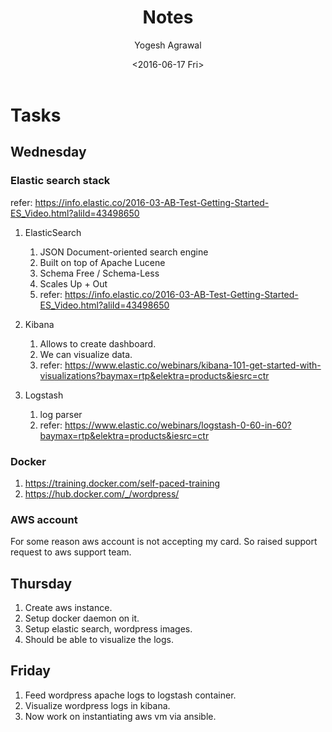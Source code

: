 #+Title: Notes
#+Author: Yogesh Agrawal
#+Email: yogeshiiith@gmail.com
#+Date: <2016-06-17 Fri>


* Tasks
** Wednesday
*** Elastic search stack
    refer:
    https://info.elastic.co/2016-03-AB-Test-Getting-Started-ES_Video.html?aliId=43498650
**** ElasticSearch
     1. JSON Document-oriented search engine
     2. Built on top of Apache Lucene
     3. Schema Free / Schema-Less
     4. Scales Up + Out
     5. refer:
        https://info.elastic.co/2016-03-AB-Test-Getting-Started-ES_Video.html?aliId=43498650
**** Kibana
     1. Allows to create dashboard.
     2. We can visualize data.
     3. refer:
        https://www.elastic.co/webinars/kibana-101-get-started-with-visualizations?baymax=rtp&elektra=products&iesrc=ctr
**** Logstash
     1. log parser
     2. refer:
        https://www.elastic.co/webinars/logstash-0-60-in-60?baymax=rtp&elektra=products&iesrc=ctr
*** Docker
    1. https://training.docker.com/self-paced-training
    2. https://hub.docker.com/_/wordpress/

*** AWS account
    For some reason aws account is not accepting my card. So raised
    support request to aws support team.

** Thursday
   1. Create aws instance.
   2. Setup docker daemon on it.
   3. Setup elastic search, wordpress images.
   4. Should be able to visualize the logs.
** Friday
   1. Feed wordpress apache logs to logstash container.
   2. Visualize wordpress logs in kibana.
   3. Now work on instantiating aws vm via ansible.

